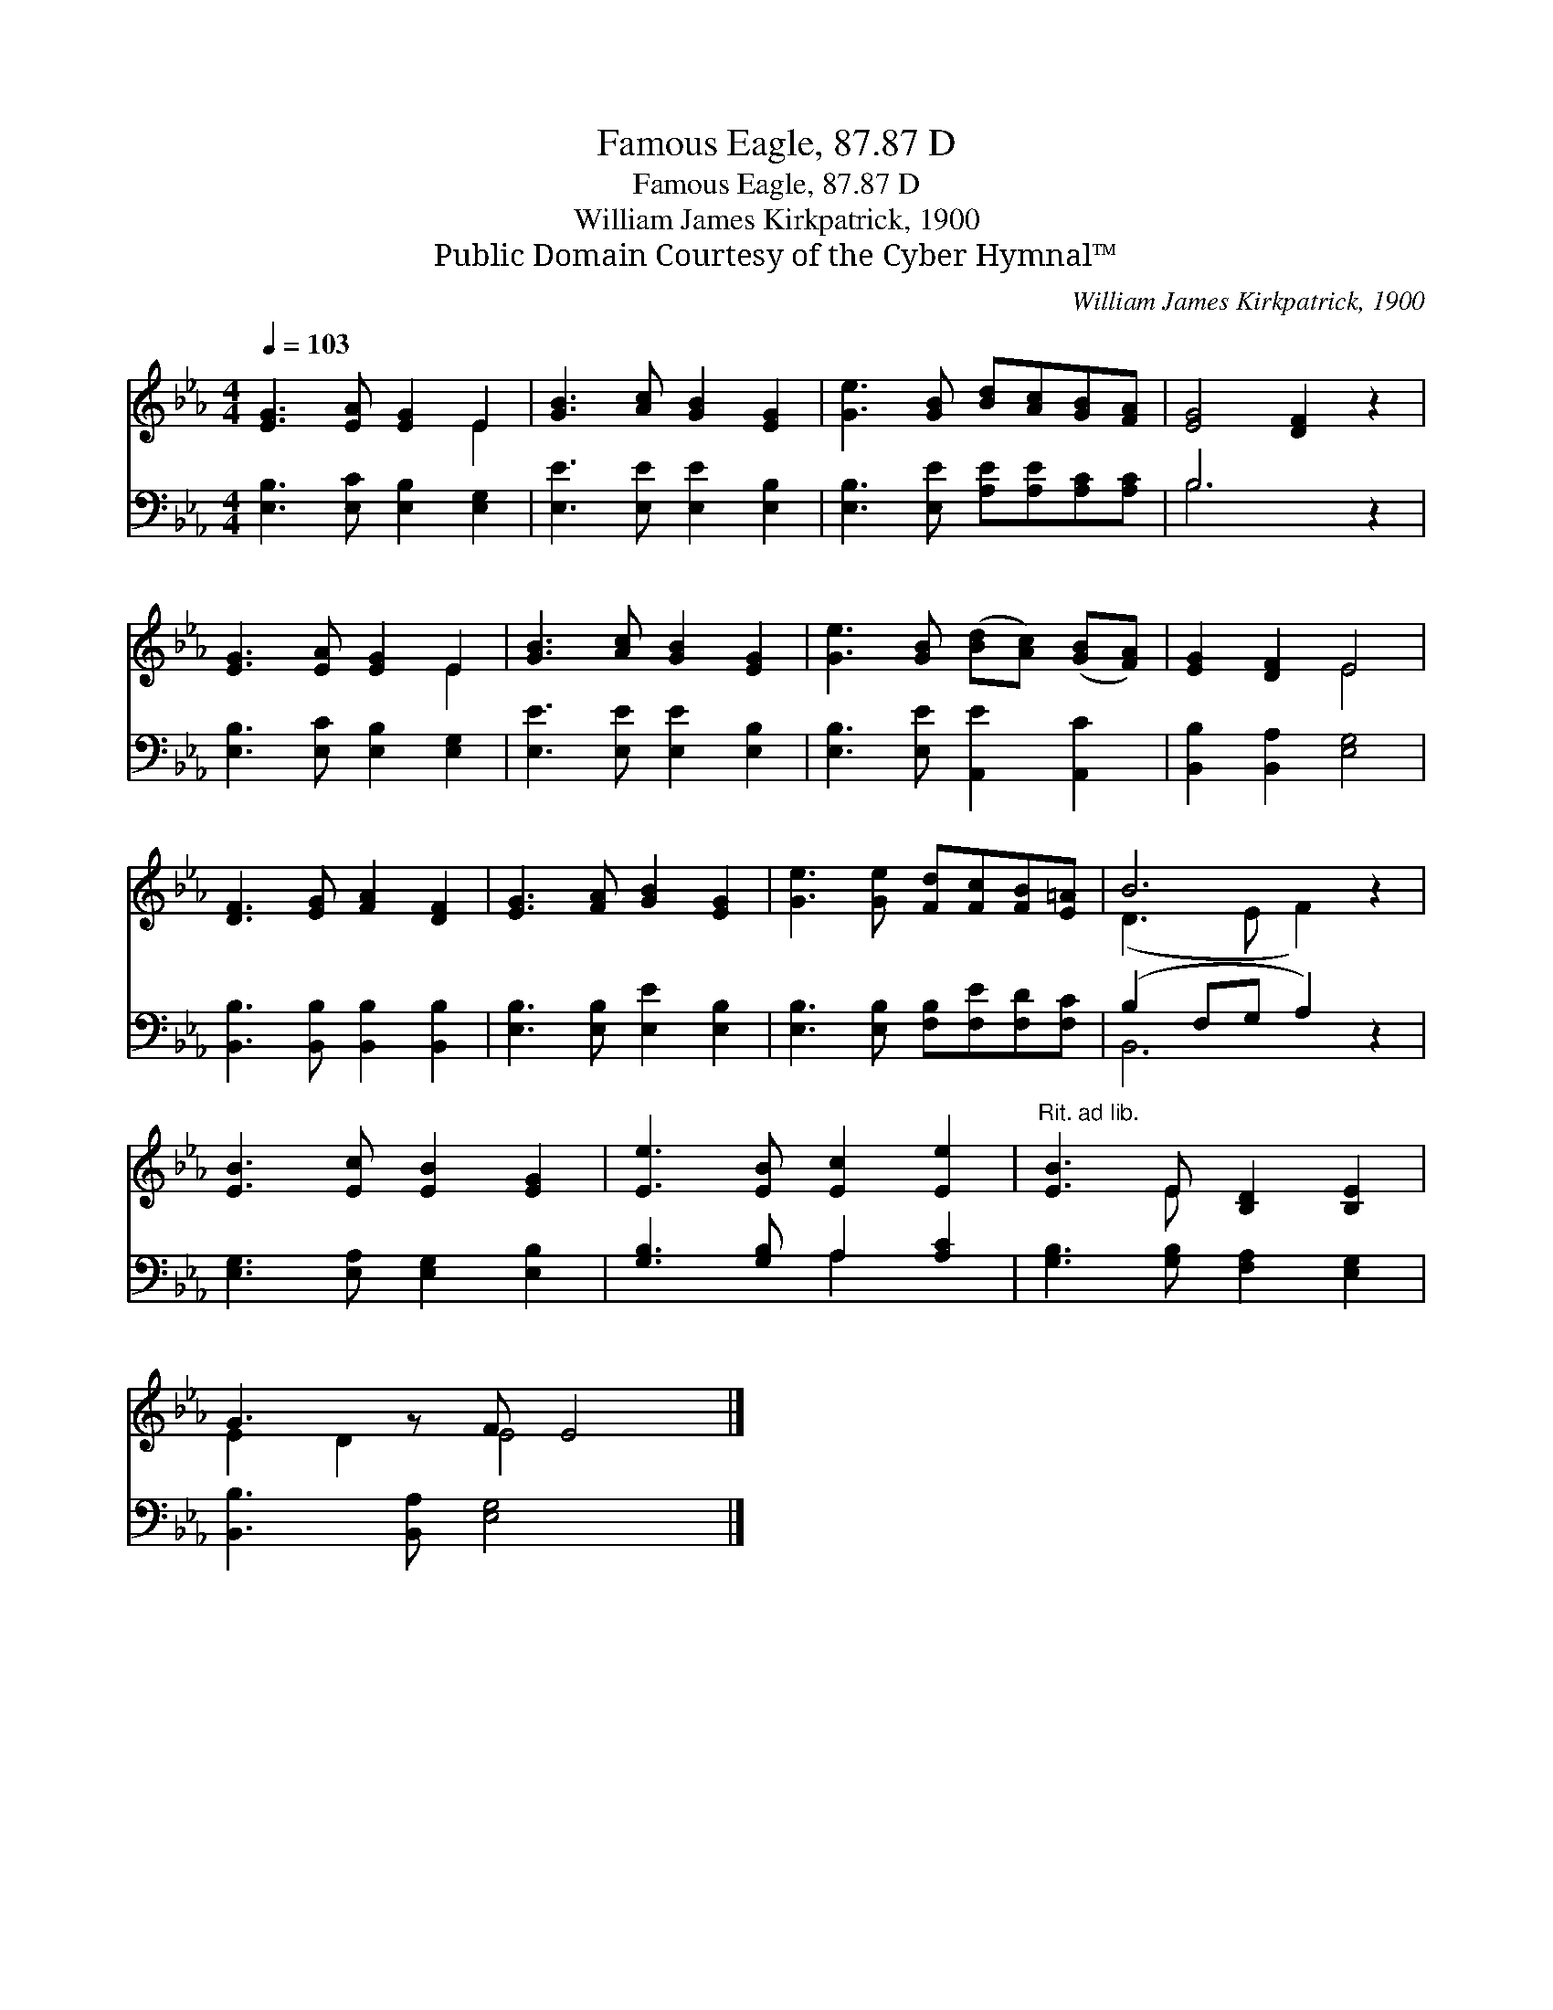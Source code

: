 X:1
T:Famous Eagle, 87.87 D
T:Famous Eagle, 87.87 D
T:William James Kirkpatrick, 1900
T:Public Domain Courtesy of the Cyber Hymnal™
C:William James Kirkpatrick, 1900
Z:Public Domain
Z:Courtesy of the Cyber Hymnal™
%%score ( 1 2 ) ( 3 4 )
L:1/8
Q:1/4=103
M:4/4
K:Eb
V:1 treble 
V:2 treble 
V:3 bass 
V:4 bass 
V:1
 [EG]3 [EA] [EG]2 E2 | [GB]3 [Ac] [GB]2 [EG]2 | [Ge]3 [GB] [Bd][Ac][GB][FA] | [EG]4 [DF]2 z2 | %4
 [EG]3 [EA] [EG]2 E2 | [GB]3 [Ac] [GB]2 [EG]2 | [Ge]3 [GB] ([Bd][Ac]) ([GB][FA]) | [EG]2 [DF]2 E4 | %8
 [DF]3 [EG] [FA]2 [DF]2 | [EG]3 [FA] [GB]2 [EG]2 | [Ge]3 [Ge] [Fd][Fc][FB][E=A] | B6 z2 | %12
 [EB]3 [Ec] [EB]2 [EG]2 | [Ee]3 [EB] [Ec]2 [Ee]2 |"^Rit. ad lib." [EB]3 E [B,D]2 [B,E]2 | %15
 G3 z F E4 |] %16
V:2
 x6 E2 | x8 | x8 | x8 | x6 E2 | x8 | x8 | x4 E4 | x8 | x8 | x8 | (D3 E F2) x2 | x8 | x8 | x3 E x4 | %15
 E2 D2 E4 x |] %16
V:3
 [E,B,]3 [E,C] [E,B,]2 [E,G,]2 | [E,E]3 [E,E] [E,E]2 [E,B,]2 | [E,B,]3 [E,E] [A,E][A,E][A,C][A,C] | %3
 B,6 z2 | [E,B,]3 [E,C] [E,B,]2 [E,G,]2 | [E,E]3 [E,E] [E,E]2 [E,B,]2 | %6
 [E,B,]3 [E,E] [A,,E]2 [A,,C]2 | [B,,B,]2 [B,,A,]2 [E,G,]4 | [B,,B,]3 [B,,B,] [B,,B,]2 [B,,B,]2 | %9
 [E,B,]3 [E,B,] [E,E]2 [E,B,]2 | [E,B,]3 [E,B,] [F,B,][F,E][F,D][F,C] | (B,2 F,G, A,2) z2 | %12
 [E,G,]3 [E,A,] [E,G,]2 [E,B,]2 | [G,B,]3 [G,B,] A,2 [A,C]2 | [G,B,]3 [G,B,] [F,A,]2 [E,G,]2 | %15
 [B,,B,]3 [B,,A,] [E,G,]4 x |] %16
V:4
 x8 | x8 | x8 | B,6 x2 | x8 | x8 | x8 | x8 | x8 | x8 | x8 | B,,6 x2 | x8 | x4 A,2 x2 | x8 | x9 |] %16

